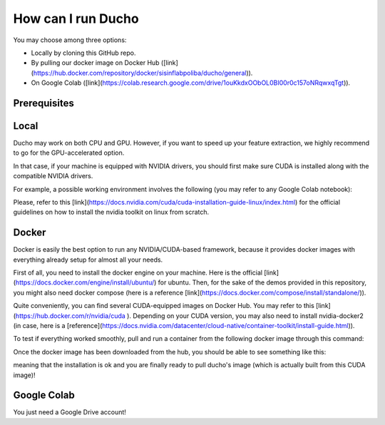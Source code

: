 How can I run Ducho
------------

You may choose among three options:

- Locally by cloning this GitHub repo.
- By pulling our docker image on Docker Hub ([link](https://hub.docker.com/repository/docker/sisinflabpoliba/ducho/general)).
- On Google Colab ([link](https://colab.research.google.com/drive/1ouKkdxOObOL0BI00r0c157oNRqwxqTgt)).

Prerequisites
^^^^^^^^^^^^

Local
^^^^^^^^^

Ducho may work on both CPU and GPU. However, if you want to speed up your feature extraction, we highly recommend to go for the GPU-accelerated option.

In that case, if your machine is equipped with NVIDIA drivers, you should first make sure CUDA is installed along with the compatible NVIDIA drivers.

For example, a possible working environment involves the following (you may refer to any Google Colab notebook):

.. code:: bash
    Nvidia drivers: 525.85.12
    Cuda: 11.8.89
    Python: 3.10.11
    Pip: 23.1.2


Please, refer to this [link](https://docs.nvidia.com/cuda/cuda-installation-guide-linux/index.html) for the official guidelines on how to install the nvidia toolkit on linux from scratch.

Docker
^^^^^^^^^

Docker is easily the best option to run any NVIDIA/CUDA-based framework, because it provides docker images with everything already setup for almost all your needs.

First of all, you need to install the docker engine on your machine. Here is the official [link](https://docs.docker.com/engine/install/ubuntu/) for ubuntu. Then, for the sake of the demos provided in this repository, you might also need docker compose (here is a reference [link](https://docs.docker.com/compose/install/standalone/)).

Quite conveniently, you can find several CUDA-equipped images on Docker Hub. You may refer to this [link](https://hub.docker.com/r/nvidia/cuda ). Depending on your CUDA version, you may also need to install nvidia-docker2 (in case, here is a [reference](https://docs.nvidia.com/datacenter/cloud-native/container-toolkit/install-guide.html)).

To test if everything worked smoothly, pull and run a container from the following docker image through this command:

.. code:: bash
    docker run --rm --gpus all nvidia/cuda:11.8.0-cudnn8-devel-ubuntu22.04 nvidia-smi


Once the docker image has been downloaded from the hub, you should be able to see something like this:

meaning that the installation is ok and you are finally ready to pull ducho's image (which is actually built from this CUDA image)!

Google Colab
^^^^^^^^^

You just need a Google Drive account!

